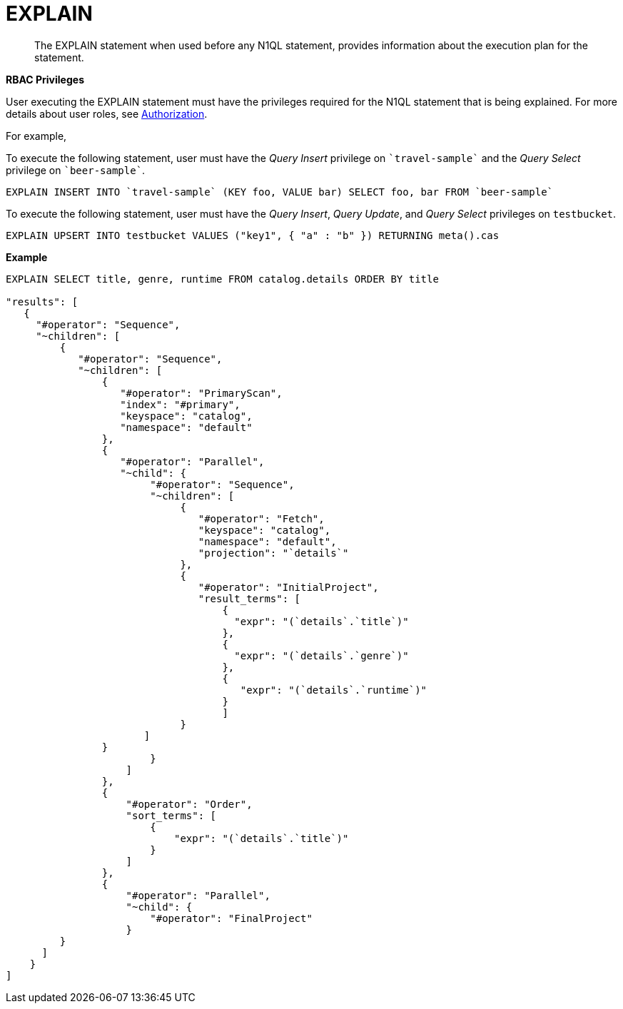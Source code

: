 = EXPLAIN
:page-topic-type: reference

[abstract]
The EXPLAIN statement when used before any N1QL statement, provides information about the execution plan for the statement.

*RBAC Privileges*

User executing the EXPLAIN statement must have the privileges required for the N1QL statement that is being explained.
For more details about user roles, see
xref:learn:security/authorization-overview.adoc[Authorization].

For example,

To execute the following statement, user must have the _Query Insert_ privilege on `pass:c[`travel-sample`]` and the _Query Select_ privilege on `pass:c[`beer-sample`]`.

----
EXPLAIN INSERT INTO `travel-sample` (KEY foo, VALUE bar) SELECT foo, bar FROM `beer-sample`
----

To execute the following statement, user must have the _Query Insert_, _Query Update_, and _Query Select_ privileges on `testbucket`.

----
EXPLAIN UPSERT INTO testbucket VALUES ("key1", { "a" : "b" }) RETURNING meta().cas
----

*Example*

----
EXPLAIN SELECT title, genre, runtime FROM catalog.details ORDER BY title

"results": [
   {
     "#operator": "Sequence",
     "~children": [
         {
            "#operator": "Sequence",
            "~children": [
                {
                   "#operator": "PrimaryScan",
                   "index": "#primary",
                   "keyspace": "catalog",
                   "namespace": "default"
                },
                {
                   "#operator": "Parallel",
                   "~child": {
                        "#operator": "Sequence",
                        "~children": [
                             {
                                "#operator": "Fetch",
                                "keyspace": "catalog",
                                "namespace": "default",
                                "projection": "`details`"
                             },
                             {
                                "#operator": "InitialProject",
                                "result_terms": [
                                    {
                                      "expr": "(`details`.`title`)"
                                    },
                                    {
                                      "expr": "(`details`.`genre`)"
                                    },
                                    {
                                       "expr": "(`details`.`runtime`)"
                                    }
                                    ]
                             }
                       ]
                }
                        }
                    ]
                },
                {
                    "#operator": "Order",
                    "sort_terms": [
                        {
                            "expr": "(`details`.`title`)"
                        }
                    ]
                },
                {
                    "#operator": "Parallel",
                    "~child": {
                        "#operator": "FinalProject"
                    }
         }
      ]
    }
]
----
